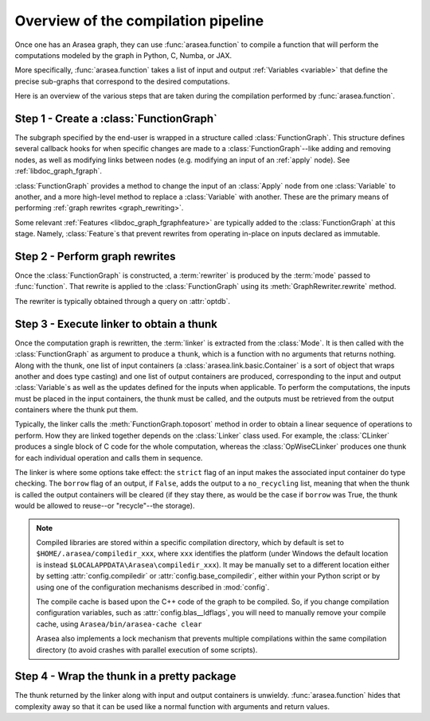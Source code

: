 
.. _pipeline:

====================================
Overview of the compilation pipeline
====================================

Once one has an Arasea graph, they can use :func:`arasea.function` to compile a
function that will perform the computations modeled by the graph in Python, C,
Numba, or JAX.

More specifically, :func:`arasea.function` takes a list of input and output
:ref:`Variables <variable>` that define the precise sub-graphs that
correspond to the desired computations.

Here is an overview of the various steps that are taken during the
compilation performed by :func:`arasea.function`.


Step 1 - Create a :class:`FunctionGraph`
^^^^^^^^^^^^^^^^^^^^^^^^^^^^^^^^^^^^^^^^

The subgraph specified by the end-user is wrapped in a structure called
:class:`FunctionGraph`. This structure defines several callback hooks for when specific
changes are made to a :class:`FunctionGraph`--like adding and
removing nodes, as well as modifying links between nodes
(e.g. modifying an input of an :ref:`apply` node). See :ref:`libdoc_graph_fgraph`.

:class:`FunctionGraph` provides a method to change the input of an :class:`Apply` node from one
:class:`Variable` to another, and a more high-level method to replace a :class:`Variable`
with another. These are the primary means of performing :ref:`graph rewrites <graph_rewriting>`.

Some relevant :ref:`Features <libdoc_graph_fgraphfeature>` are typically added to the
:class:`FunctionGraph` at this stage.  Namely, :class:`Feature`\s that prevent
rewrites from operating in-place on inputs declared as immutable.


Step 2 - Perform graph rewrites
^^^^^^^^^^^^^^^^^^^^^^^^^^^^^^^

Once the :class:`FunctionGraph` is constructed, a :term:`rewriter` is produced by
the :term:`mode` passed to :func:`function`. That rewrite is
applied to the :class:`FunctionGraph` using its :meth:`GraphRewriter.rewrite` method.

The rewriter is typically obtained through a query on :attr:`optdb`.


Step 3 - Execute linker to obtain a thunk
^^^^^^^^^^^^^^^^^^^^^^^^^^^^^^^^^^^^^^^^^

Once the computation graph is rewritten, the :term:`linker` is
extracted from the :class:`Mode`. It is then called with the :class:`FunctionGraph` as
argument to produce a ``thunk``, which is a function with no arguments that
returns nothing. Along with the thunk, one list of input containers (a
:class:`arasea.link.basic.Container` is a sort of object that wraps another and does
type casting) and one list of output containers are produced,
corresponding to the input and output :class:`Variable`\s as well as the updates
defined for the inputs when applicable. To perform the computations,
the inputs must be placed in the input containers, the thunk must be
called, and the outputs must be retrieved from the output containers
where the thunk put them.

Typically, the linker calls the :meth:`FunctionGraph.toposort` method in order to obtain
a linear sequence of operations to perform. How they are linked
together depends on the :class:`Linker` class used. For example, the :class:`CLinker` produces a single
block of C code for the whole computation, whereas the :class:`OpWiseCLinker`
produces one thunk for each individual operation and calls them in
sequence.

The linker is where some options take effect: the ``strict`` flag of
an input makes the associated input container do type checking. The
``borrow`` flag of an output, if ``False``, adds the output to a
``no_recycling`` list, meaning that when the thunk is called the
output containers will be cleared (if they stay there, as would be the
case if ``borrow`` was True, the thunk would be allowed to reuse--or
"recycle"--the storage).

.. note::

    Compiled libraries are stored within a specific compilation directory,
    which by default is set to ``$HOME/.arasea/compiledir_xxx``, where
    ``xxx`` identifies the platform (under Windows the default location
    is instead ``$LOCALAPPDATA\Arasea\compiledir_xxx``). It may be manually set
    to a different location either by setting :attr:`config.compiledir` or
    :attr:`config.base_compiledir`, either within your Python script or by
    using one of the configuration mechanisms described in :mod:`config`.

    The compile cache is based upon the C++ code of the graph to be compiled.
    So, if you change compilation configuration variables, such as
    :attr:`config.blas__ldflags`, you will need to manually remove your compile cache,
    using ``Arasea/bin/arasea-cache clear``

    Arasea also implements a lock mechanism that prevents multiple compilations
    within the same compilation directory (to avoid crashes with parallel
    execution of some scripts).

Step 4 - Wrap the thunk in a pretty package
^^^^^^^^^^^^^^^^^^^^^^^^^^^^^^^^^^^^^^^^^^^

The thunk returned by the linker along with input and output
containers is unwieldy. :func:`arasea.function` hides that complexity away so
that it can be used like a normal function with arguments and return
values.
